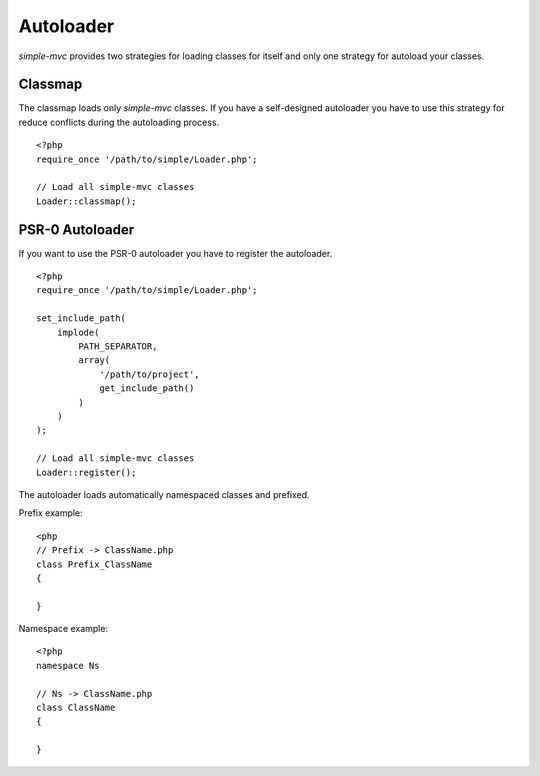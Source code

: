 Autoloader
==========

`simple-mvc` provides two strategies for loading classes for itself
and only one strategy for autoload your classes.

Classmap
--------

The classmap loads only `simple-mvc` classes. If you have a self-designed
autoloader you have to use this strategy for reduce conflicts during
the autoloading process. ::

    <?php
    require_once '/path/to/simple/Loader.php';

    // Load all simple-mvc classes
    Loader::classmap();

PSR-0 Autoloader
----------------

If you want to use the PSR-0 autoloader you have to register the
autoloader. ::

    <?php
    require_once '/path/to/simple/Loader.php';

    set_include_path(
        implode(
            PATH_SEPARATOR,
            array(
                '/path/to/project',
                get_include_path()
            )
        )
    );

    // Load all simple-mvc classes
    Loader::register();

The autoloader loads automatically namespaced classes and prefixed.

Prefix example: ::

    <php
    // Prefix -> ClassName.php
    class Prefix_ClassName
    {

    }

Namespace example: ::

    <?php
    namespace Ns

    // Ns -> ClassName.php
    class ClassName
    {

    }


